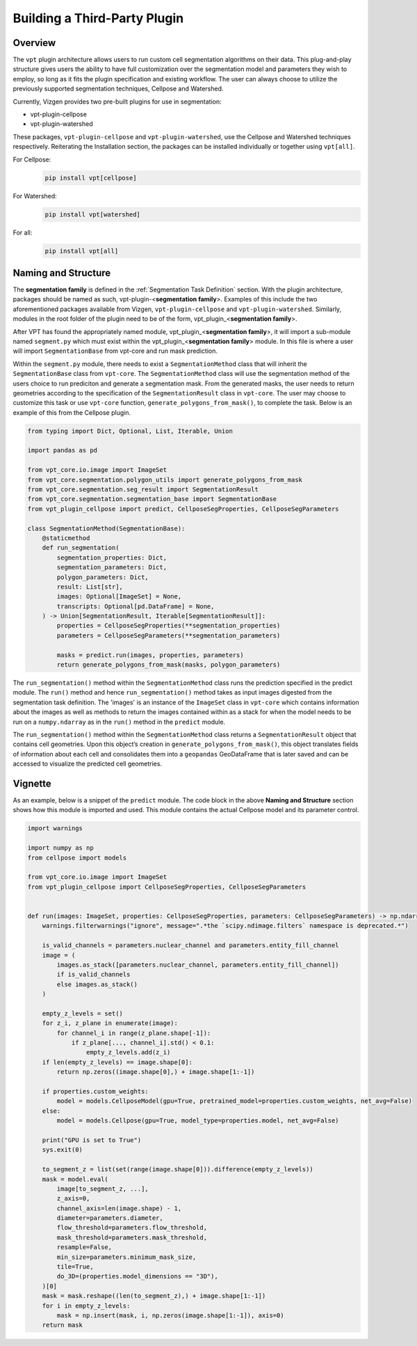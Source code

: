 Building a Third-Party Plugin
=========================================================

Overview
---------------------------

The ``vpt`` plugin architecture allows users to run custom cell segmentation algorithms on their data. This plug-and-play 
structure gives users the ability to have full customization over the segmentation model and parameters they wish to employ, 
so long as it fits the plugin specification and existing workflow. The user can always choose to utilize the previously 
supported segmentation techniques, Cellpose and Watershed.   

Currently, Vizgen provides two pre-built plugins for use in segmentation:

- vpt-plugin-cellpose
- vpt-plugin-watershed

These packages, ``vpt-plugin-cellpose`` and ``vpt-plugin-watershed``, use the Cellpose and Watershed techniques respectively. 
Reiterating the Installation section, the packages can be installed individually or together using ``vpt[all]``.

For Cellpose:
    .. code-block:: bash

        pip install vpt[cellpose]

For Watershed:
    .. code-block:: bash

        pip install vpt[watershed]

For all:
    .. code-block:: bash

        pip install vpt[all]


Naming and Structure
---------------------------

The **segmentation family** is defined in the :ref:`Segmentation Task Definition` section. With the plugin architecture, 
packages should be named as such, vpt-plugin-<**segmentation family**>. Examples of this include the two aforementioned 
packages available from Vizgen, ``vpt-plugin-cellpose`` and ``vpt-plugin-watershed``. Similarly, modules 
in the root folder of the plugin need to be of the form, vpt\_plugin\_<**segmentation family**>.

After VPT has found the appropriately named module, vpt\_plugin\_<**segmentation family**>, it will import a sub-module 
named ``segment.py`` which must exist within the vpt\_plugin\_<**segmentation family**> module. In this file is where a 
user will import ``SegmentationBase`` from vpt-core and run mask prediction.

Within the ``segment.py`` module, there needs to exist a ``SegmentationMethod`` class that will inherit the ``SegmentationBase`` class 
from ``vpt-core``. The ``SegmentationMethod`` class will use the segmentation method of the users choice to run prediciton and generate 
a segmentation mask. From the generated masks, the user needs to return geometries according to the specification of the 
``SegmentationResult`` class in ``vpt-core``. The user may choose to customize this task or use ``vpt-core`` function, 
``generate_polygons_from_mask()``, to complete the task. Below is an example of this from the Cellpose plugin.

.. code-block:: python

    from typing import Dict, Optional, List, Iterable, Union

    import pandas as pd

    from vpt_core.io.image import ImageSet
    from vpt_core.segmentation.polygon_utils import generate_polygons_from_mask
    from vpt_core.segmentation.seg_result import SegmentationResult
    from vpt_core.segmentation.segmentation_base import SegmentationBase
    from vpt_plugin_cellpose import predict, CellposeSegProperties, CellposeSegParameters

    class SegmentationMethod(SegmentationBase):
        @staticmethod
        def run_segmentation(
            segmentation_properties: Dict,
            segmentation_parameters: Dict,
            polygon_parameters: Dict,
            result: List[str],
            images: Optional[ImageSet] = None,
            transcripts: Optional[pd.DataFrame] = None,
        ) -> Union[SegmentationResult, Iterable[SegmentationResult]]:
            properties = CellposeSegProperties(**segmentation_properties)
            parameters = CellposeSegParameters(**segmentation_parameters)
            
            masks = predict.run(images, properties, parameters)
            return generate_polygons_from_mask(masks, polygon_parameters)

The ``run_segmentation()`` method within the ``SegmentationMethod`` class runs the prediction specified in the predict module. 
The ``run()`` method and hence ``run_segmentation()`` method takes as input images digested from the segmentation task definition. 
The 'images' is an instance of the ``ImageSet`` class in ``vpt-core`` which contains information about the images as well as 
methods to return the images contained within as a stack for when the model needs to be run on a ``numpy.ndarray`` as in the 
``run()`` method in the ``predict`` module.

The ``run_segmentation()`` method within the ``SegmentationMethod`` class returns a ``SegmentationResult`` object that contains cell 
geometries. Upon this object’s creation in ``generate_polygons_from_mask()``, this object translates fields of information 
about each cell and consolidates them into a ``geopandas`` GeoDataFrame that is later saved and can be accessed to visualize 
the predicted cell geometries.

Vignette
---------------------------

As an example, below is a snippet of the ``predict`` module. The code block in the above **Naming and Structure** section 
shows how this module is imported and used. This module contains the actual Cellpose model and its parameter control.

.. code-block:: python

    import warnings

    import numpy as np
    from cellpose import models

    from vpt_core.io.image import ImageSet
    from vpt_plugin_cellpose import CellposeSegProperties, CellposeSegParameters


    def run(images: ImageSet, properties: CellposeSegProperties, parameters: CellposeSegParameters) -> np.ndarray:
        warnings.filterwarnings("ignore", message=".*the `scipy.ndimage.filters` namespace is deprecated.*")

        is_valid_channels = parameters.nuclear_channel and parameters.entity_fill_channel
        image = (
            images.as_stack([parameters.nuclear_channel, parameters.entity_fill_channel])
            if is_valid_channels
            else images.as_stack()
        )

        empty_z_levels = set()
        for z_i, z_plane in enumerate(image):
            for channel_i in range(z_plane.shape[-1]):
                if z_plane[..., channel_i].std() < 0.1:
                    empty_z_levels.add(z_i)
        if len(empty_z_levels) == image.shape[0]:
            return np.zeros((image.shape[0],) + image.shape[1:-1])

        if properties.custom_weights:
            model = models.CellposeModel(gpu=True, pretrained_model=properties.custom_weights, net_avg=False)
        else:
            model = models.Cellpose(gpu=True, model_type=properties.model, net_avg=False)

        print("GPU is set to True")
        sys.exit(0)

        to_segment_z = list(set(range(image.shape[0])).difference(empty_z_levels))
        mask = model.eval(
            image[to_segment_z, ...],
            z_axis=0,
            channel_axis=len(image.shape) - 1,
            diameter=parameters.diameter,
            flow_threshold=parameters.flow_threshold,
            mask_threshold=parameters.mask_threshold,
            resample=False,
            min_size=parameters.minimum_mask_size,
            tile=True,
            do_3D=(properties.model_dimensions == "3D"),
        )[0]
        mask = mask.reshape((len(to_segment_z),) + image.shape[1:-1])
        for i in empty_z_levels:
            mask = np.insert(mask, i, np.zeros(image.shape[1:-1]), axis=0)
        return mask